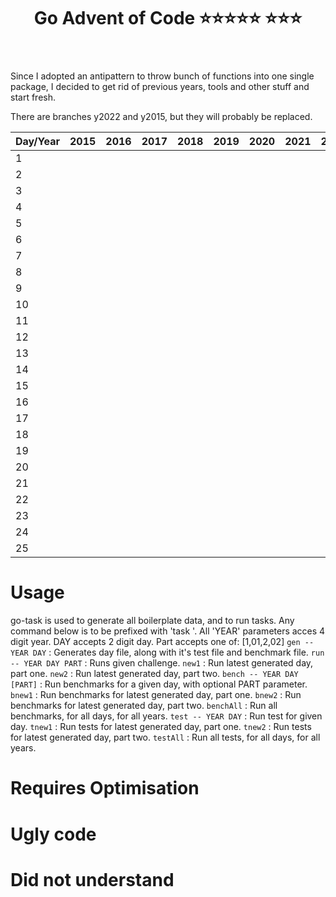 #+TITLE: Go Advent of Code ⭐⭐⭐⭐⭐ ⭐⭐⭐

Since I adopted an antipattern to throw bunch of functions into one single package, I decided to get rid of previous years, tools and other stuff and start fresh.

There are branches y2022 and y2015, but they will probably be replaced.
|----------+------+------+------+------+------+------+------+------+------|
| Day/Year | 2015 | 2016 | 2017 | 2018 | 2019 | 2020 | 2021 | 2022 | 2023 |
|----------+------+------+------+------+------+------+------+------+------|
|        1 |      |      |      |      |      |      |      |      |      |
|        2 |      |      |      |      |      |      |      |      |      |
|        3 |      |      |      |      |      |      |      |      |      |
|        4 |      |      |      |      |      |      |      |      |      |
|        5 |      |      |      |      |      |      |      |      |      |
|        6 |      |      |      |      |      |      |      |      |      |
|        7 |      |      |      |      |      |      |      |      |      |
|        8 |      |      |      |      |      |      |      |      |      |
|        9 |      |      |      |      |      |      |      |      |      |
|       10 |      |      |      |      |      |      |      |      |      |
|       11 |      |      |      |      |      |      |      |      |      |
|       12 |      |      |      |      |      |      |      |      |      |
|       13 |      |      |      |      |      |      |      |      |      |
|       14 |      |      |      |      |      |      |      |      |      |
|       15 |      |      |      |      |      |      |      |      |      |
|       16 |      |      |      |      |      |      |      |      |      |
|       17 |      |      |      |      |      |      |      |      |      |
|       18 |      |      |      |      |      |      |      |      |      |
|       19 |      |      |      |      |      |      |      |      |      |
|       20 |      |      |      |      |      |      |      |      |      |
|       21 |      |      |      |      |      |      |      |      |      |
|       22 |      |      |      |      |      |      |      |      |      |
|       23 |      |      |      |      |      |      |      |      |      |
|       24 |      |      |      |      |      |      |      |      |      |
|       25 |      |      |      |      |      |      |      |      |      |
|----------+------+------+------+------+------+------+------+------+------|

* Usage
go-task is used to generate all boilerplate data, and to run tasks. Any command below is to be prefixed with 'task '. All 'YEAR' parameters acces 4 digit year. DAY accepts 2 digit day. Part accepts one of: [1,01,2,02]
~gen -- YEAR DAY~          : Generates day file, along with it's test file and benchmark file.
~run -- YEAR DAY PART~     : Runs given challenge.
~new1~                     : Run latest generated day, part one.
~new2~                     : Run latest generated day, part two.
~bench -- YEAR DAY [PART]~ : Run benchmarks for a given day, with optional PART parameter.
~bnew1~                    : Run benchmarks for latest generated day, part one.
~bnew2~                    : Run benchmarks for latest generated day, part two.
~benchAll~                 : Run all benchmarks, for all days, for all years.
~test -- YEAR DAY~         : Run test for given day.
~tnew1~                    : Run tests for latest generated day, part one.
~tnew2~                    : Run tests for latest generated day, part two.
~testAll~                  : Run all tests, for all days, for all years.

* Requires Optimisation

* Ugly code

* Did not understand
